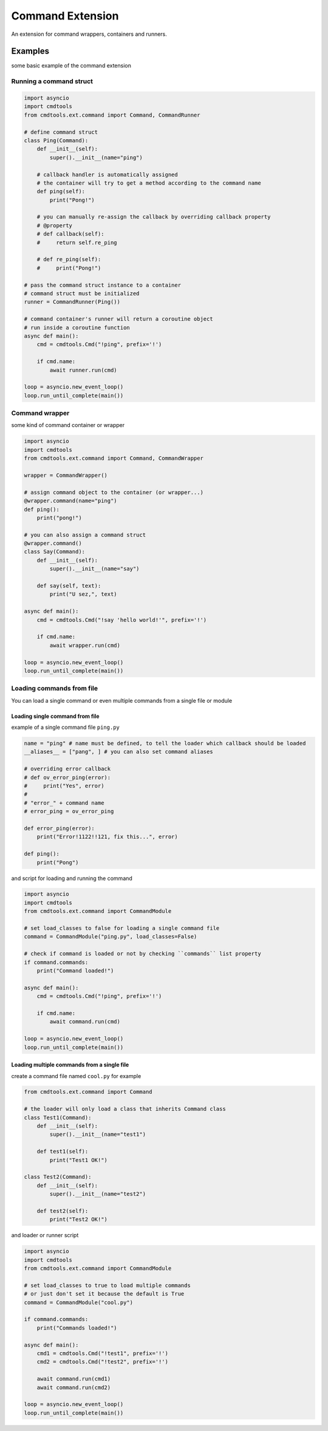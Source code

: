 Command Extension
=================

An extension for command wrappers, containers and runners.

Examples
--------

some basic example of the command extension

Running a command struct
________________________

.. code:: py

    import asyncio
    import cmdtools
    from cmdtools.ext.command import Command, CommandRunner

    # define command struct
    class Ping(Command):
        def __init__(self):
            super().__init__(name="ping")
        
        # callback handler is automatically assigned
        # the container will try to get a method according to the command name
        def ping(self):
            print("Pong!")
            
        # you can manually re-assign the callback by overriding callback property
        # @property
        # def callback(self):
        #     return self.re_ping

        # def re_ping(self):
        #     print("Pong!")

    # pass the command struct instance to a container
    # command struct must be initialized
    runner = CommandRunner(Ping())
    
    # command container's runner will return a coroutine object
    # run inside a coroutine function
    async def main():
        cmd = cmdtools.Cmd("!ping", prefix='!')
        
        if cmd.name:
            await runner.run(cmd)

    loop = asyncio.new_event_loop()
    loop.run_until_complete(main())

Command wrapper
_______________

some kind of command container or wrapper

.. code:: py
    
    import asyncio
    import cmdtools
    from cmdtools.ext.command import Command, CommandWrapper
    
    wrapper = CommandWrapper()
    
    # assign command object to the container (or wrapper...)
    @wrapper.command(name="ping")
    def ping():
        print("pong!")

    # you can also assign a command struct
    @wrapper.command()
    class Say(Command):
        def __init__(self):
            super().__init__(name="say")

        def say(self, text):
            print("U sez,", text)
            
    async def main():
        cmd = cmdtools.Cmd("!say 'hello world!'", prefix='!')
        
        if cmd.name:
            await wrapper.run(cmd)

    loop = asyncio.new_event_loop()
    loop.run_until_complete(main())

Loading commands from file
__________________________

You can load a single command or even multiple commands from a single file or module

Loading single command from file
++++++++++++++++++++++++++++++++

example of a single command file ``ping.py``

.. code:: py
    
    name = "ping" # name must be defined, to tell the loader which callback should be loaded
    __aliases__ = ["pang", ] # you can also set command aliases

    # overriding error callback
    # def ov_error_ping(error):
    #     print("Yes", error)
    #
    # "error_" + command name
    # error_ping = ov_error_ping

    def error_ping(error):
        print("Error!1122!!121, fix this...", error)

    def ping():
        print("Pong")

and script for loading and running the command

.. code:: py
    
    import asyncio
    import cmdtools
    from cmdtools.ext.command import CommandModule
    
    # set load_classes to false for loading a single command file
    command = CommandModule("ping.py", load_classes=False)
    
    # check if command is loaded or not by checking ``commands`` list property
    if command.commands:
        print("Command loaded!")
    
    async def main():
        cmd = cmdtools.Cmd("!ping", prefix='!')
        
        if cmd.name:
            await command.run(cmd)

    loop = asyncio.new_event_loop()
    loop.run_until_complete(main())

Loading multiple commands from a single file
++++++++++++++++++++++++++++++++++++++++++++

create a command file named ``cool.py`` for example

.. code:: py
    
    from cmdtools.ext.command import Command
    
    # the loader will only load a class that inherits Command class
    class Test1(Command):
        def __init__(self):
            super().__init__(name="test1")
            
        def test1(self):
            print("Test1 OK!")

    class Test2(Command):
        def __init__(self):
            super().__init__(name="test2")
            
        def test2(self):
            print("Test2 OK!")

and loader or runner script

.. code:: py
    
    import asyncio
    import cmdtools
    from cmdtools.ext.command import CommandModule
    
    # set load_classes to true to load multiple commands
    # or just don't set it because the default is True
    command = CommandModule("cool.py")
    
    if command.commands:
        print("Commands loaded!")
    
    async def main():
        cmd1 = cmdtools.Cmd("!test1", prefix='!')
        cmd2 = cmdtools.Cmd("!test2", prefix='!')
        
        await command.run(cmd1)
        await command.run(cmd2)

    loop = asyncio.new_event_loop()
    loop.run_until_complete(main())
